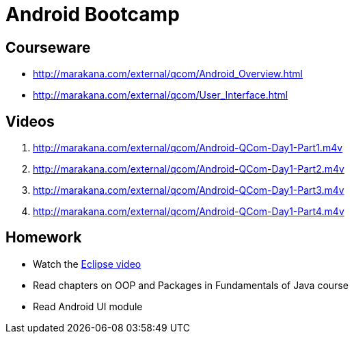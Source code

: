 = Android Bootcamp =

== Courseware ==
* http://marakana.com/external/qcom/Android_Overview.html
* http://marakana.com/external/qcom/User_Interface.html

== Videos ==

. http://marakana.com/external/qcom/Android-QCom-Day1-Part1.m4v
. http://marakana.com/external/qcom/Android-QCom-Day1-Part2.m4v
. http://marakana.com/external/qcom/Android-QCom-Day1-Part3.m4v
. http://marakana.com/external/qcom/Android-QCom-Day1-Part4.m4v

== Homework ==

* Watch the http://mrkn.co/f/595[Eclipse video]
* Read chapters on OOP and Packages in Fundamentals of Java course
* Read Android UI module
